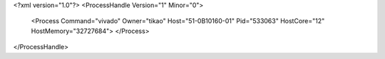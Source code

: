 <?xml version="1.0"?>
<ProcessHandle Version="1" Minor="0">
    <Process Command="vivado" Owner="tikao" Host="51-0B10160-01" Pid="533063" HostCore="12" HostMemory="32727684">
    </Process>
</ProcessHandle>
